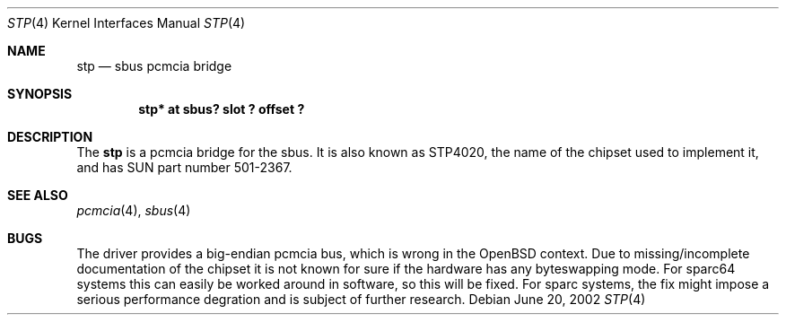 .\"	$OpenBSD: stp.4,v 1.1 2002/06/20 03:17:43 fgsch Exp $
.\"	$NetBSD: nell.4,v 1.2 2002/03/29 16:23:50 wiz Exp $
.\"
.\" Copyright (c) 2002 The NetBSD Foundation, Inc.
.\" All rights reserved.
.\"
.\" This code is derived from software contributed to The NetBSD Foundation
.\" by Martin Husemann <martin@NetBSD.ORG>.
.\"
.\" Redistribution and use in source and binary forms, with or without
.\" modification, are permitted provided that the following conditions
.\" are met:
.\" 1. Redistributions of source code must retain the above copyright
.\"    notice, this list of conditions and the following disclaimer.
.\" 2. Redistributions in binary form must reproduce the above copyright
.\"    notice, this list of conditions and the following disclaimer in the
.\"    documentation and/or other materials provided with the distribution.
.\" 3. All advertising materials mentioning features or use of this software
.\"    must display the following acknowledgement:
.\"        This product includes software developed by the NetBSD
.\"        Foundation, Inc. and its contributors.
.\" 4. Neither the name of The NetBSD Foundation nor the names of its
.\"    contributors may be used to endorse or promote products derived
.\"    from this software without specific prior written permission.
.\"
.\" THIS SOFTWARE IS PROVIDED BY THE NETBSD FOUNDATION, INC. AND CONTRIBUTORS
.\" ``AS IS'' AND ANY EXPRESS OR IMPLIED WARRANTIES, INCLUDING, BUT NOT LIMITED
.\" TO, THE IMPLIED WARRANTIES OF MERCHANTABILITY AND FITNESS FOR A PARTICULAR
.\" PURPOSE ARE DISCLAIMED.  IN NO EVENT SHALL THE FOUNDATION OR CONTRIBUTORS
.\" BE LIABLE FOR ANY DIRECT, INDIRECT, INCIDENTAL, SPECIAL, EXEMPLARY, OR
.\" CONSEQUENTIAL DAMAGES (INCLUDING, BUT NOT LIMITED TO, PROCUREMENT OF
.\" SUBSTITUTE GOODS OR SERVICES; LOSS OF USE, DATA, OR PROFITS; OR BUSINESS
.\" INTERRUPTION) HOWEVER CAUSED AND ON ANY THEORY OF LIABILITY, WHETHER IN
.\" CONTRACT, STRICT LIABILITY, OR TORT (INCLUDING NEGLIGENCE OR OTHERWISE)
.\" ARISING IN ANY WAY OUT OF THE USE OF THIS SOFTWARE, EVEN IF ADVISED OF THE
.\" POSSIBILITY OF SUCH DAMAGE.
.\"
.\"
.Dd June 20, 2002
.Dt STP 4
.Os
.Sh NAME
.Nm stp
.Nd sbus pcmcia bridge
.Sh SYNOPSIS
.Cd "stp* at sbus? slot ? offset ?"
.Sh DESCRIPTION
The
.Nm
is a pcmcia bridge for the sbus. It is also known as STP4020, the name
of the chipset used to implement it, and has SUN part number 501-2367.
.Sh SEE ALSO
.Xr pcmcia 4 ,
.Xr sbus 4
.Sh BUGS
The driver provides a big-endian pcmcia bus, which is wrong in the
.Ox
context. Due to missing/incomplete documentation of the chipset it is not
known for sure if the hardware has any byteswapping mode. For sparc64 systems
this can easily be worked around in software, so this will be fixed. For
sparc systems, the fix might impose a serious performance degration and is
subject of further research.
.\" .Pp
.\" This means that currently some cards will work (because they are using 8 bit
.\" access only), including com and ray cards. Most cards will not work. For
.\" the wi driver, there is a hack to make it accept a big-endian bus. Be sure to
.\" only use it if this is the only wi card in your system:
.\" .Pp
.\" .Cd "options WI_AT_BIGENDIAN_BUS_HACK"
.\" .Cd "wi* at pcmcia? function ?"
